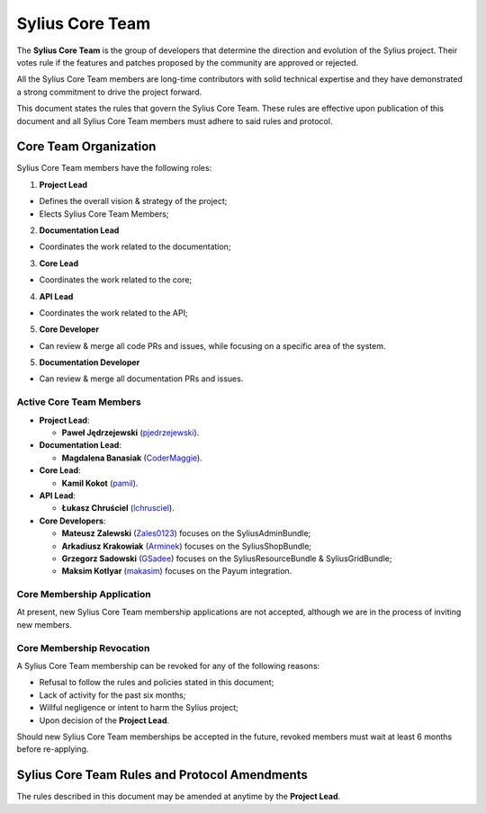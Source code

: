Sylius Core Team
================

The **Sylius Core Team** is the group of developers that determine the
direction and evolution of the Sylius project. Their votes rule if the
features and patches proposed by the community are approved or rejected.

All the Sylius Core Team members are long-time contributors with solid technical
expertise and they have demonstrated a strong commitment to drive the project
forward.

This document states the rules that govern the Sylius Core Team. These rules
are effective upon publication of this document and all Sylius Core Team members
must adhere to said rules and protocol.

Core Team Organization
----------------------

Sylius Core Team members have the following roles:

1. **Project Lead**

* Defines the overall vision & strategy of the project;
* Elects Sylius Core Team Members;

2. **Documentation Lead**

* Coordinates the work related to the documentation;

3. **Core Lead**

* Coordinates the work related to the core;

4. **API Lead**

* Coordinates the work related to the API;

5. **Core Developer**

* Can review & merge all code PRs and issues, while focusing on a specific area of the system.

5. **Documentation Developer**

* Can review & merge all documentation PRs and issues.

Active Core Team Members
~~~~~~~~~~~~~~~~~~~~~~~~

* **Project Lead**:

  * **Paweł Jędrzejewski** (`pjedrzejewski`_).

* **Documentation Lead**:

  * **Magdalena Banasiak** (`CoderMaggie`_).

* **Core Lead**:

  * **Kamil Kokot** (`pamil`_).

* **API Lead**:

  * **Łukasz Chruściel** (`lchrusciel`_).

* **Core Developers**:

  * **Mateusz Zalewski** (`Zales0123`_) focuses on the SyliusAdminBundle;
  * **Arkadiusz Krakowiak** (`Arminek`_) focuses on the SyliusShopBundle;
  * **Grzegorz Sadowski** (`GSadee`_) focuses on the SyliusResourceBundle & SyliusGridBundle;
  * **Maksim Kotlyar** (`makasim`_) focuses on the Payum integration.

Core Membership Application
~~~~~~~~~~~~~~~~~~~~~~~~~~~

At present, new Sylius Core Team membership applications are not accepted, although we are in the process of inviting new members.

Core Membership Revocation
~~~~~~~~~~~~~~~~~~~~~~~~~~

A Sylius Core Team membership can be revoked for any of the following reasons:

* Refusal to follow the rules and policies stated in this document;
* Lack of activity for the past six months;
* Willful negligence or intent to harm the Sylius project;
* Upon decision of the **Project Lead**.

Should new Sylius Core Team memberships be accepted in the future, revoked
members must wait at least 6 months before re-applying.

Sylius Core Team Rules and Protocol Amendments
----------------------------------------------

The rules described in this document may be amended at anytime by the **Project Lead**.

.. _`pjedrzejewski`: https://github.com/pjedrzejewski/
.. _`pamil`: https://github.com/pamil/
.. _`CoderMaggie`: https://github.com/CoderMaggie/
.. _`lchrusciel`: https://github.com/lchrusciel/
.. _`Zales0123`: https://github.com/Zales0123/
.. _`Arminek`: https://github.com/Arminek/
.. _`GSadee`: https://github.com/GSadee/
.. _`makasim`: https://github.com/makasim/

